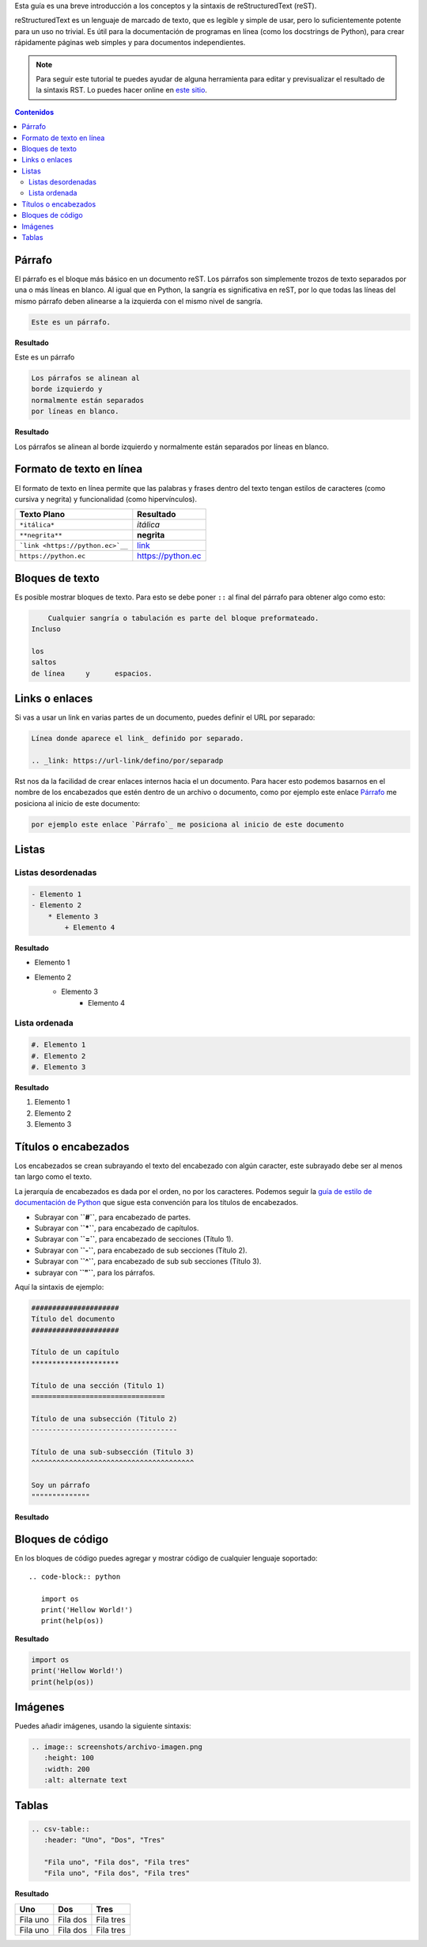 .. title: Mini tutorial de reStructuredText
.. template: pagina.tmpl

Esta guía es una breve introducción a los conceptos y la sintaxis de reStructuredText (reST).

reStructuredText es un lenguaje de marcado de texto, que es legible y simple de usar,
pero lo suficientemente potente para un uso no trivial.
Es útil para la documentación de programas en línea (como los docstrings de Python),
para crear rápidamente páginas web simples y para documentos independientes.

.. note::

   Para seguir este tutorial te puedes ayudar de alguna herramienta para editar y previsualizar el resultado de la sintaxis RST.
   Lo puedes hacer online en `este sitio <https://livesphinx.herokuapp.com/>`__.

.. contents:: Contenidos
   :depth: 2

Párrafo
-------

El párrafo es el bloque más básico en un documento reST.
Los párrafos son simplemente trozos de texto separados por una o más líneas en blanco.
Al igual que en Python, la sangría es significativa en reST,
por lo que todas las líneas del mismo párrafo deben alinearse a la izquierda con el mismo nivel de sangría.

.. code-block:: rst

   Este es un párrafo.

**Resultado**

Este es un párrafo

.. code-block:: rst

   Los párrafos se alinean al 
   borde izquierdo y          
   normalmente están separados
   por líneas en blanco.      

**Resultado**

Los párrafos se alinean al 
borde izquierdo y          
normalmente están separados
por líneas en blanco.      

Formato de texto en línea
-------------------------

El formato de texto en línea permite que las palabras y frases dentro del texto tengan estilos de caracteres
(como cursiva y negrita) y funcionalidad (como hipervínculos).

.. csv-table::
   :header: "Texto Plano", "Resultado"

   "``*itálica*``",  "*itálica*"
   "``**negrita**``", "**negrita**"
   "```link <https://python.ec>`__``", "`link <https://python.ec>`__"
   "``https://python.ec``", "https://python.ec"

Bloques de texto
----------------

Es posible mostrar bloques de texto.
Para esto se debe poner ``::`` al final del párrafo para obtener algo como esto:

.. code-block:: rst

       Cualquier sangría o tabulación es parte del bloque preformateado.
   Incluso 
 
   los
   saltos
   de línea     y      espacios.

Links o enlaces
---------------

Si vas a usar un link en varias partes de un documento,
puedes definir el URL por separado:

.. code-block:: rst

   Línea donde aparece el link_ definido por separado.

   .. _link: https://url-link/defino/por/separadp

Rst nos da la facilidad de crear enlaces internos hacia el un documento.
Para hacer esto podemos basarnos en el nombre de los encabezados que estén dentro de un archivo o documento,
como por ejemplo este enlace `Párrafo`_ me posiciona al inicio de este documento:

.. code-block:: rst

   por ejemplo este enlace `Párrafo`_ me posiciona al inicio de este documento

Listas
------

Listas desordenadas
===================

.. code-block:: rst

   - Elemento 1
   - Elemento 2
       * Elemento 3
           + Elemento 4

**Resultado**

- Elemento 1
- Elemento 2
    * Elemento 3
        + Elemento 4

Lista ordenada
===============

.. code-block:: rst

   #. Elemento 1
   #. Elemento 2
   #. Elemento 3

**Resultado**

#. Elemento 1
#. Elemento 2
#. Elemento 3

Títulos o encabezados
---------------------

Los encabezados se crean subrayando el texto del encabezado con algún caracter,
este subrayado debe ser al menos tan largo como el texto.

La jerarquía de encabezados es dada por el orden, no por los caracteres.
Podemos seguir  la `guía de estilo de documentación de Python <https://devguide.python.org/documenting/#style-guide>`__
que sigue esta convención para los títulos de encabezados.

- Subrayar con **``#``**, para encabezado de partes.
- Subrayar con **``*``**, para encabezado de capítulos.
- Subrayar con **``=``**, para encabezado de secciones (Título 1). 
- Subrayar con **``-``**, para encabezado de sub secciones (Título 2).
- Subrayar con **``^``**, para encabezado de sub sub secciones (Título 3).
- subrayar con **``"``**, para los párrafos.

Aquí la sintaxis de ejemplo:

.. code-block:: rst

    #####################
    Título del documento 
    #####################

    Título de un capítulo
    *********************

    Título de una sección (Titulo 1)
    ================================

    Título de una subsección (Titulo 2)
    -----------------------------------

    Título de una sub-subsección (Titulo 3)
    ^^^^^^^^^^^^^^^^^^^^^^^^^^^^^^^^^^^^^^^

    Soy un párrafo
    """"""""""""""

**Resultado**

.. image:: /images/guias/rst/rst_encabezados.png

Bloques de código
-------------------

En los bloques de código puedes agregar y mostrar código de cualquier lenguaje soportado::

   .. code-block:: python

      import os
      print('Hellow World!')
      print(help(os))      

**Resultado**

.. code-block:: python

    import os
    print('Hellow World!')
    print(help(os))

Imágenes
--------

Puedes añadir imágenes, usando la siguiente sintaxis:

.. code-block:: rst

   .. image:: screenshots/archivo-imagen.png
      :height: 100
      :width: 200
      :alt: alternate text

Tablas
------

.. code-block:: rst

   .. csv-table::
      :header: "Uno", "Dos", "Tres"

      "Fila uno", "Fila dos", "Fila tres"
      "Fila uno", "Fila dos", "Fila tres"

**Resultado**

.. csv-table::
   :header: "Uno", "Dos", "Tres"

   "Fila uno", "Fila dos", "Fila tres"
   "Fila uno", "Fila dos", "Fila tres"
